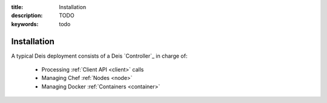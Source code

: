 :title: Installation
:description: TODO
:keywords: todo

.. _installation:

Installation
============

A typical Deis deployment consists of a Deis `Controller`_ in charge of:

 * Processing :ref:`Client API <client>` calls
 * Managing Chef :ref:`Nodes <node>`
 * Managing Docker :ref:`Containers <container>`